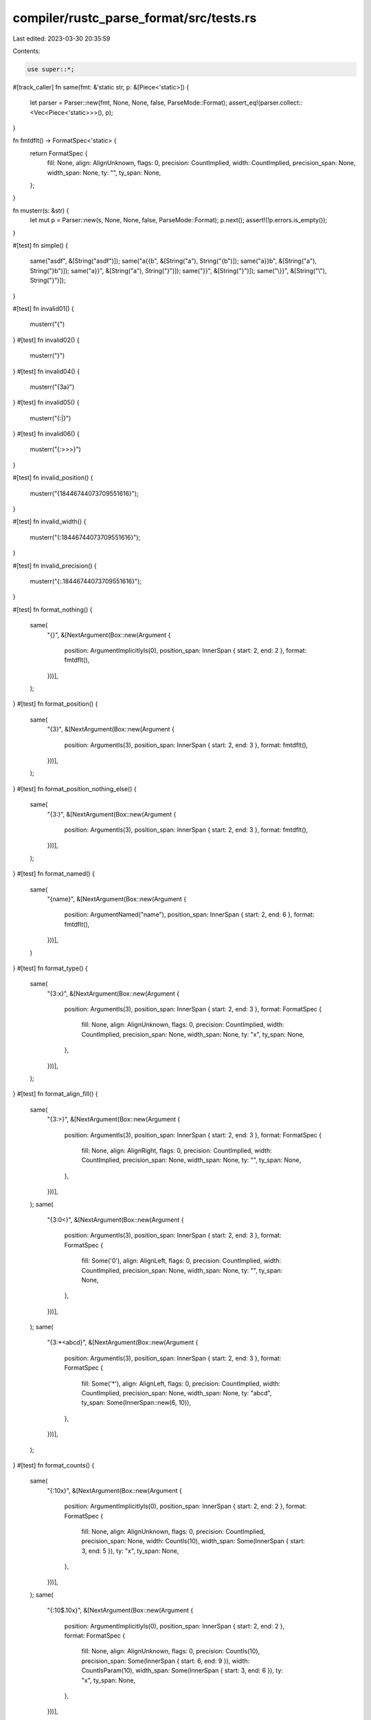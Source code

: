 compiler/rustc_parse_format/src/tests.rs
========================================

Last edited: 2023-03-30 20:35:59

Contents:

.. code-block:: rs

    use super::*;

#[track_caller]
fn same(fmt: &'static str, p: &[Piece<'static>]) {
    let parser = Parser::new(fmt, None, None, false, ParseMode::Format);
    assert_eq!(parser.collect::<Vec<Piece<'static>>>(), p);
}

fn fmtdflt() -> FormatSpec<'static> {
    return FormatSpec {
        fill: None,
        align: AlignUnknown,
        flags: 0,
        precision: CountImplied,
        width: CountImplied,
        precision_span: None,
        width_span: None,
        ty: "",
        ty_span: None,
    };
}

fn musterr(s: &str) {
    let mut p = Parser::new(s, None, None, false, ParseMode::Format);
    p.next();
    assert!(!p.errors.is_empty());
}

#[test]
fn simple() {
    same("asdf", &[String("asdf")]);
    same("a{{b", &[String("a"), String("{b")]);
    same("a}}b", &[String("a"), String("}b")]);
    same("a}}", &[String("a"), String("}")]);
    same("}}", &[String("}")]);
    same("\\}}", &[String("\\"), String("}")]);
}

#[test]
fn invalid01() {
    musterr("{")
}
#[test]
fn invalid02() {
    musterr("}")
}
#[test]
fn invalid04() {
    musterr("{3a}")
}
#[test]
fn invalid05() {
    musterr("{:|}")
}
#[test]
fn invalid06() {
    musterr("{:>>>}")
}

#[test]
fn invalid_position() {
    musterr("{18446744073709551616}");
}

#[test]
fn invalid_width() {
    musterr("{:18446744073709551616}");
}

#[test]
fn invalid_precision() {
    musterr("{:.18446744073709551616}");
}

#[test]
fn format_nothing() {
    same(
        "{}",
        &[NextArgument(Box::new(Argument {
            position: ArgumentImplicitlyIs(0),
            position_span: InnerSpan { start: 2, end: 2 },
            format: fmtdflt(),
        }))],
    );
}
#[test]
fn format_position() {
    same(
        "{3}",
        &[NextArgument(Box::new(Argument {
            position: ArgumentIs(3),
            position_span: InnerSpan { start: 2, end: 3 },
            format: fmtdflt(),
        }))],
    );
}
#[test]
fn format_position_nothing_else() {
    same(
        "{3:}",
        &[NextArgument(Box::new(Argument {
            position: ArgumentIs(3),
            position_span: InnerSpan { start: 2, end: 3 },
            format: fmtdflt(),
        }))],
    );
}
#[test]
fn format_named() {
    same(
        "{name}",
        &[NextArgument(Box::new(Argument {
            position: ArgumentNamed("name"),
            position_span: InnerSpan { start: 2, end: 6 },
            format: fmtdflt(),
        }))],
    )
}
#[test]
fn format_type() {
    same(
        "{3:x}",
        &[NextArgument(Box::new(Argument {
            position: ArgumentIs(3),
            position_span: InnerSpan { start: 2, end: 3 },
            format: FormatSpec {
                fill: None,
                align: AlignUnknown,
                flags: 0,
                precision: CountImplied,
                width: CountImplied,
                precision_span: None,
                width_span: None,
                ty: "x",
                ty_span: None,
            },
        }))],
    );
}
#[test]
fn format_align_fill() {
    same(
        "{3:>}",
        &[NextArgument(Box::new(Argument {
            position: ArgumentIs(3),
            position_span: InnerSpan { start: 2, end: 3 },
            format: FormatSpec {
                fill: None,
                align: AlignRight,
                flags: 0,
                precision: CountImplied,
                width: CountImplied,
                precision_span: None,
                width_span: None,
                ty: "",
                ty_span: None,
            },
        }))],
    );
    same(
        "{3:0<}",
        &[NextArgument(Box::new(Argument {
            position: ArgumentIs(3),
            position_span: InnerSpan { start: 2, end: 3 },
            format: FormatSpec {
                fill: Some('0'),
                align: AlignLeft,
                flags: 0,
                precision: CountImplied,
                width: CountImplied,
                precision_span: None,
                width_span: None,
                ty: "",
                ty_span: None,
            },
        }))],
    );
    same(
        "{3:*<abcd}",
        &[NextArgument(Box::new(Argument {
            position: ArgumentIs(3),
            position_span: InnerSpan { start: 2, end: 3 },
            format: FormatSpec {
                fill: Some('*'),
                align: AlignLeft,
                flags: 0,
                precision: CountImplied,
                width: CountImplied,
                precision_span: None,
                width_span: None,
                ty: "abcd",
                ty_span: Some(InnerSpan::new(6, 10)),
            },
        }))],
    );
}
#[test]
fn format_counts() {
    same(
        "{:10x}",
        &[NextArgument(Box::new(Argument {
            position: ArgumentImplicitlyIs(0),
            position_span: InnerSpan { start: 2, end: 2 },
            format: FormatSpec {
                fill: None,
                align: AlignUnknown,
                flags: 0,
                precision: CountImplied,
                precision_span: None,
                width: CountIs(10),
                width_span: Some(InnerSpan { start: 3, end: 5 }),
                ty: "x",
                ty_span: None,
            },
        }))],
    );
    same(
        "{:10$.10x}",
        &[NextArgument(Box::new(Argument {
            position: ArgumentImplicitlyIs(0),
            position_span: InnerSpan { start: 2, end: 2 },
            format: FormatSpec {
                fill: None,
                align: AlignUnknown,
                flags: 0,
                precision: CountIs(10),
                precision_span: Some(InnerSpan { start: 6, end: 9 }),
                width: CountIsParam(10),
                width_span: Some(InnerSpan { start: 3, end: 6 }),
                ty: "x",
                ty_span: None,
            },
        }))],
    );
    same(
        "{1:0$.10x}",
        &[NextArgument(Box::new(Argument {
            position: ArgumentIs(1),
            position_span: InnerSpan { start: 2, end: 3 },
            format: FormatSpec {
                fill: None,
                align: AlignUnknown,
                flags: 0,
                precision: CountIs(10),
                precision_span: Some(InnerSpan { start: 6, end: 9 }),
                width: CountIsParam(0),
                width_span: Some(InnerSpan { start: 4, end: 6 }),
                ty: "x",
                ty_span: None,
            },
        }))],
    );
    same(
        "{:.*x}",
        &[NextArgument(Box::new(Argument {
            position: ArgumentImplicitlyIs(1),
            position_span: InnerSpan { start: 2, end: 2 },
            format: FormatSpec {
                fill: None,
                align: AlignUnknown,
                flags: 0,
                precision: CountIsStar(0),
                precision_span: Some(InnerSpan { start: 3, end: 5 }),
                width: CountImplied,
                width_span: None,
                ty: "x",
                ty_span: None,
            },
        }))],
    );
    same(
        "{:.10$x}",
        &[NextArgument(Box::new(Argument {
            position: ArgumentImplicitlyIs(0),
            position_span: InnerSpan { start: 2, end: 2 },
            format: FormatSpec {
                fill: None,
                align: AlignUnknown,
                flags: 0,
                precision: CountIsParam(10),
                width: CountImplied,
                precision_span: Some(InnerSpan::new(3, 7)),
                width_span: None,
                ty: "x",
                ty_span: None,
            },
        }))],
    );
    same(
        "{:a$.b$?}",
        &[NextArgument(Box::new(Argument {
            position: ArgumentImplicitlyIs(0),
            position_span: InnerSpan { start: 2, end: 2 },
            format: FormatSpec {
                fill: None,
                align: AlignUnknown,
                flags: 0,
                precision: CountIsName("b", InnerSpan { start: 6, end: 7 }),
                precision_span: Some(InnerSpan { start: 5, end: 8 }),
                width: CountIsName("a", InnerSpan { start: 3, end: 4 }),
                width_span: Some(InnerSpan { start: 3, end: 5 }),
                ty: "?",
                ty_span: None,
            },
        }))],
    );
    same(
        "{:.4}",
        &[NextArgument(Box::new(Argument {
            position: ArgumentImplicitlyIs(0),
            position_span: InnerSpan { start: 2, end: 2 },
            format: FormatSpec {
                fill: None,
                align: AlignUnknown,
                flags: 0,
                precision: CountIs(4),
                precision_span: Some(InnerSpan { start: 3, end: 5 }),
                width: CountImplied,
                width_span: None,
                ty: "",
                ty_span: None,
            },
        }))],
    )
}
#[test]
fn format_flags() {
    same(
        "{:-}",
        &[NextArgument(Box::new(Argument {
            position: ArgumentImplicitlyIs(0),
            position_span: InnerSpan { start: 2, end: 2 },
            format: FormatSpec {
                fill: None,
                align: AlignUnknown,
                flags: (1 << FlagSignMinus as u32),
                precision: CountImplied,
                width: CountImplied,
                precision_span: None,
                width_span: None,
                ty: "",
                ty_span: None,
            },
        }))],
    );
    same(
        "{:+#}",
        &[NextArgument(Box::new(Argument {
            position: ArgumentImplicitlyIs(0),
            position_span: InnerSpan { start: 2, end: 2 },
            format: FormatSpec {
                fill: None,
                align: AlignUnknown,
                flags: (1 << FlagSignPlus as u32) | (1 << FlagAlternate as u32),
                precision: CountImplied,
                width: CountImplied,
                precision_span: None,
                width_span: None,
                ty: "",
                ty_span: None,
            },
        }))],
    );
}
#[test]
fn format_mixture() {
    same(
        "abcd {3:x} efg",
        &[
            String("abcd "),
            NextArgument(Box::new(Argument {
                position: ArgumentIs(3),
                position_span: InnerSpan { start: 7, end: 8 },
                format: FormatSpec {
                    fill: None,
                    align: AlignUnknown,
                    flags: 0,
                    precision: CountImplied,
                    width: CountImplied,
                    precision_span: None,
                    width_span: None,
                    ty: "x",
                    ty_span: None,
                },
            })),
            String(" efg"),
        ],
    );
}
#[test]
fn format_whitespace() {
    same(
        "{ }",
        &[NextArgument(Box::new(Argument {
            position: ArgumentImplicitlyIs(0),
            position_span: InnerSpan { start: 2, end: 3 },
            format: fmtdflt(),
        }))],
    );
    same(
        "{  }",
        &[NextArgument(Box::new(Argument {
            position: ArgumentImplicitlyIs(0),
            position_span: InnerSpan { start: 2, end: 4 },
            format: fmtdflt(),
        }))],
    );
}



